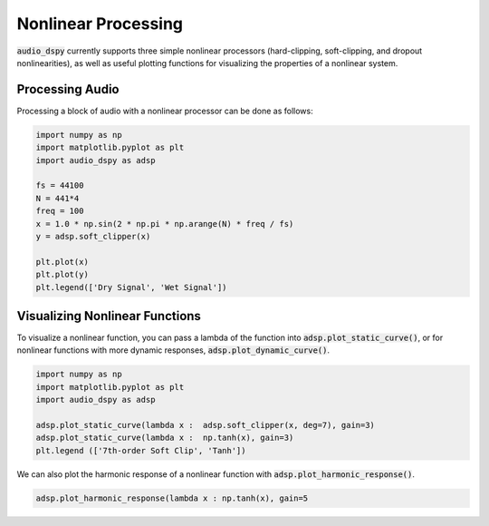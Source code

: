 Nonlinear Processing
====================

:code:`audio_dspy` currently supports three simple nonlinear processors
(hard-clipping, soft-clipping, and dropout nonlinearities), as well as useful
plotting functions for visualizing the properties of a nonlinear system.

Processing Audio
----------------

Processing a block of audio with a nonlinear processor can be done
as follows:

.. code-block:: python

    import numpy as np
    import matplotlib.pyplot as plt
    import audio_dspy as adsp

    fs = 44100
    N = 441*4
    freq = 100
    x = 1.0 * np.sin(2 * np.pi * np.arange(N) * freq / fs)
    y = adsp.soft_clipper(x)

    plt.plot(x)
    plt.plot(y)
    plt.legend(['Dry Signal', 'Wet Signal'])

.. image:: ../examples/nonlin_block.png
    :width: 400

Visualizing Nonlinear Functions
-------------------------------

To visualize a nonlinear function, you can pass a lambda of the function
into :code:`adsp.plot_static_curve()`, or for nonlinear functions with
more dynamic responses, :code:`adsp.plot_dynamic_curve()`.

.. code-block:: python

    import numpy as np
    import matplotlib.pyplot as plt
    import audio_dspy as adsp

    adsp.plot_static_curve(lambda x :  adsp.soft_clipper(x, deg=7), gain=3)
    adsp.plot_static_curve(lambda x :  np.tanh(x), gain=3)
    plt.legend (['7th-order Soft Clip', 'Tanh'])

.. image:: ../examples/nonlin_static.png
    :width: 400

We can also plot the harmonic response of a nonlinear function with
:code:`adsp.plot_harmonic_response()`.

.. code-block:: python

    adsp.plot_harmonic_response(lambda x : np.tanh(x), gain=5

.. image:: ../examples/nonlin_harm.png
    :width: 400
